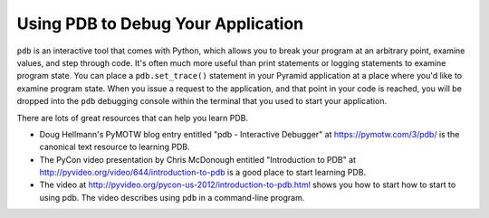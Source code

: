 Using PDB to Debug Your Application
+++++++++++++++++++++++++++++++++++

``pdb`` is an interactive tool that comes with Python, which allows you to
break your program at an arbitrary point, examine values, and step through
code.  It's often much more useful than print statements or logging
statements to examine program state.  You can place a ``pdb.set_trace()``
statement in your Pyramid application at a place where you'd like to examine
program state.  When you issue a request to the application, and that point
in your code is reached, you will be dropped into the ``pdb`` debugging
console within the terminal that you used to start your application.

There are lots of great resources that can help you learn PDB.

- Doug Hellmann's PyMOTW blog entry entitled "pdb - Interactive Debugger" at
  https://pymotw.com/3/pdb/ is the canonical text resource to learning PDB.

- The PyCon video presentation by Chris McDonough entitled "Introduction to
  PDB" at http://pyvideo.org/video/644/introduction-to-pdb is a good place to
  start learning PDB.

- The video at http://pyvideo.org/pycon-us-2012/introduction-to-pdb.html shows you
  how to start how to start to using pdb.  The video describes using ``pdb``
  in a command-line program.
